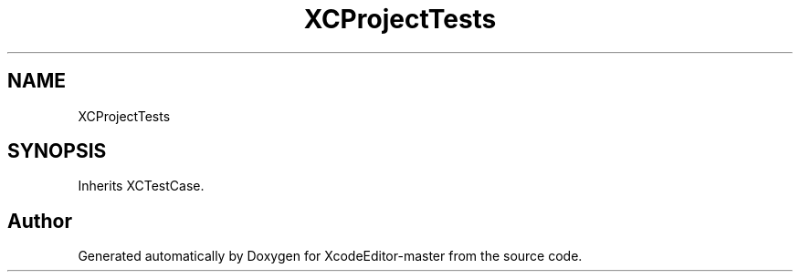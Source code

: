 .TH "XCProjectTests" 3 "Fri Mar 4 2022" "Version 1.1" "XcodeEditor-master" \" -*- nroff -*-
.ad l
.nh
.SH NAME
XCProjectTests
.SH SYNOPSIS
.br
.PP
.PP
Inherits XCTestCase\&.

.SH "Author"
.PP 
Generated automatically by Doxygen for XcodeEditor-master from the source code\&.
